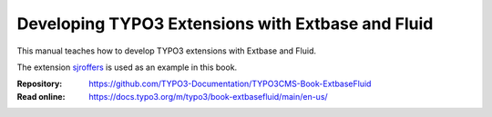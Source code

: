 ==================================================
Developing TYPO3 Extensions with Extbase and Fluid
==================================================

This manual teaches how to develop TYPO3 extensions with Extbase and Fluid.

The extension `sjroffers <https://github.com/martin-helmich/typo3-sjroffers>`__
is used as an example in this book.

:Repository:  https://github.com/TYPO3-Documentation/TYPO3CMS-Book-ExtbaseFluid
:Read online: https://docs.typo3.org/m/typo3/book-extbasefluid/main/en-us/
